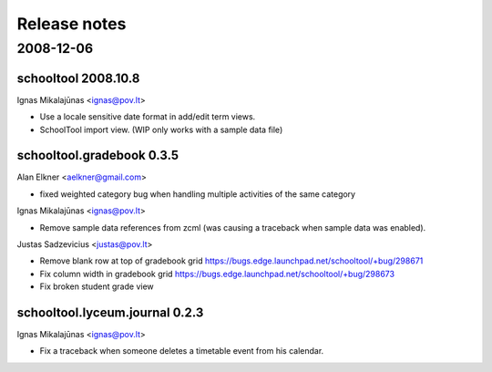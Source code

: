 Release notes
=============

2008-12-06
----------

schooltool 2008.10.8
~~~~~~~~~~~~~~~~~~~~

Ignas Mikalajūnas <ignas@pov.lt>

- Use a locale sensitive date format in add/edit term views.
- SchoolTool import view. (WIP only works with a sample data file)

schooltool.gradebook 0.3.5
~~~~~~~~~~~~~~~~~~~~~~~~~~

Alan Elkner <aelkner@gmail.com>

- fixed weighted category bug when handling multiple activities of the same category

Ignas Mikalajūnas <ignas@pov.lt>

- Remove sample data references from zcml (was causing a traceback
  when sample data was enabled).

Justas Sadzevicius <justas@pov.lt>

- Remove blank row at top of gradebook grid https://bugs.edge.launchpad.net/schooltool/+bug/298671
- Fix column width in gradebook grid https://bugs.edge.launchpad.net/schooltool/+bug/298673
- Fix broken student grade view

schooltool.lyceum.journal 0.2.3
~~~~~~~~~~~~~~~~~~~~~~~~~~~~~~~

Ignas Mikalajūnas <ignas@pov.lt>

- Fix a traceback when someone deletes a timetable event from his
  calendar.
